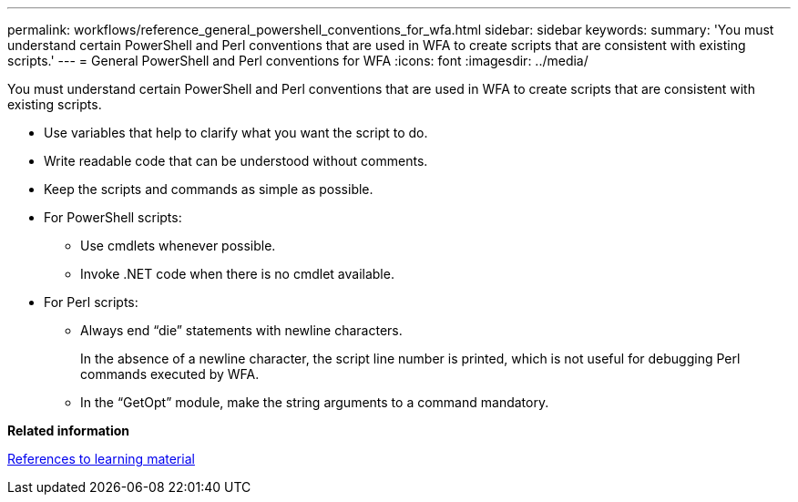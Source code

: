 ---
permalink: workflows/reference_general_powershell_conventions_for_wfa.html
sidebar: sidebar
keywords: 
summary: 'You must understand certain PowerShell and Perl conventions that are used in WFA to create scripts that are consistent with existing scripts.'
---
= General PowerShell and Perl conventions for WFA
:icons: font
:imagesdir: ../media/

You must understand certain PowerShell and Perl conventions that are used in WFA to create scripts that are consistent with existing scripts.

* Use variables that help to clarify what you want the script to do.
* Write readable code that can be understood without comments.
* Keep the scripts and commands as simple as possible.
* For PowerShell scripts:
 ** Use cmdlets whenever possible.
 ** Invoke .NET code when there is no cmdlet available.
* For Perl scripts:
 ** Always end "`die`" statements with newline characters.
+
In the absence of a newline character, the script line number is printed, which is not useful for debugging Perl commands executed by WFA.

 ** In the "`GetOpt`" module, make the string arguments to a command mandatory.

*Related information*

xref:reference_references_to_learning_material.adoc[References to learning material]
